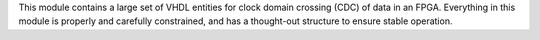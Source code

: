 This module contains a large set of VHDL entities for clock domain crossing (CDC) of data in
an FPGA.
Everything in this module is properly and carefully constrained, and has a thought-out structure
to ensure stable operation.

